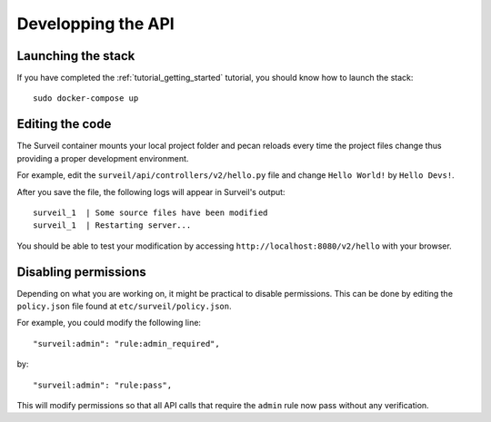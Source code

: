 .. role:: bash(code)
   :language: bash

Developping the API
-------------------

Launching the stack
~~~~~~~~~~~~~~~~~~~

If you have completed the :ref:`tutorial_getting_started` tutorial, you should know how to launch the stack: ::

    sudo docker-compose up

Editing the code
~~~~~~~~~~~~~~~~

The Surveil container mounts your local project folder and pecan reloads every time the project files change thus providing a proper development environment.

For example, edit the ``surveil/api/controllers/v2/hello.py`` file and change ``Hello World!`` by ``Hello Devs!``.

After you save the file, the following logs will appear in Surveil's output: ::

    surveil_1  | Some source files have been modified
    surveil_1  | Restarting server...

You should be able to test your modification by accessing ``http://localhost:8080/v2/hello`` with your browser.

Disabling permissions
~~~~~~~~~~~~~~~~~~~~~

Depending on what you are working on, it might be practical to disable permissions. This can be done by editing the ``policy.json`` file found at ``etc/surveil/policy.json``.

For example, you could modify the following line: ::

        "surveil:admin": "rule:admin_required",

by: ::

    "surveil:admin": "rule:pass",

This will modify permissions so that all API calls that require the ``admin`` rule now pass without any verification.
